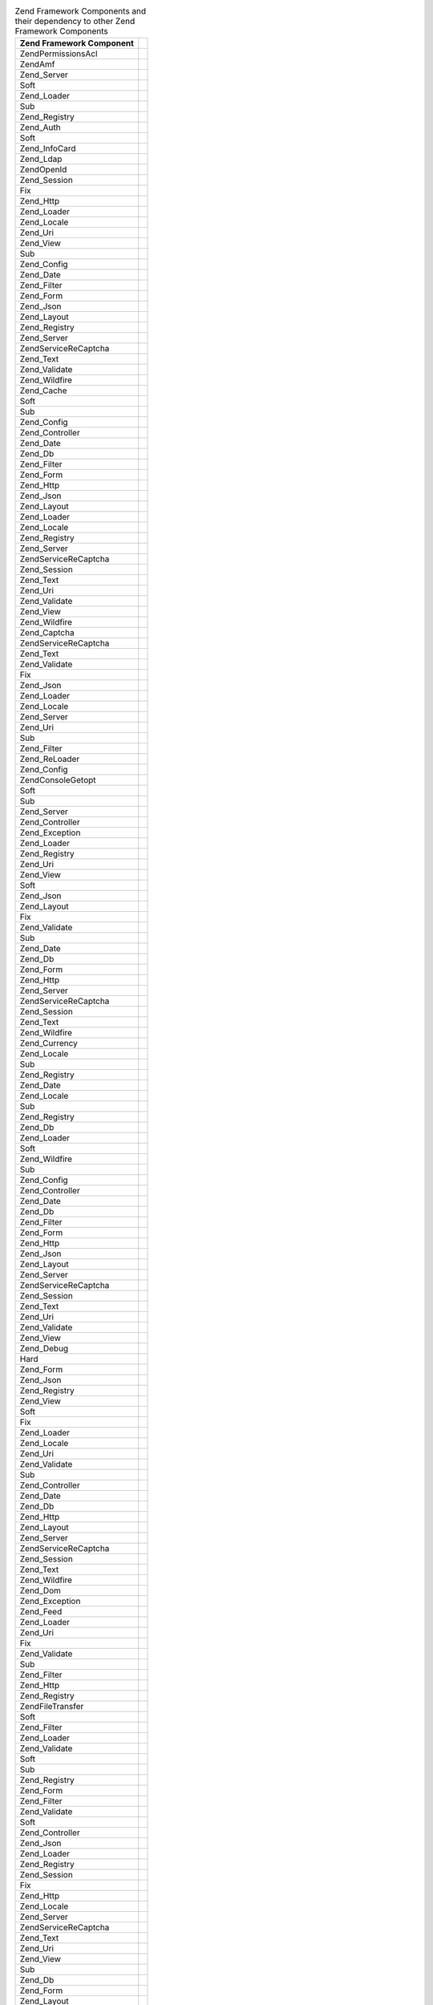 .. _requirements.dependencies.table-1:

.. table:: Zend Framework Components and their dependency to other Zend Framework Components

   +---------------------------+--------------------------------------------------+
   |Zend Framework Component   |                                                  |
   +===========================+==================================================+
   |Zend\Permissions\Acl       |                                                  |
   +---------------------------+--------------------------------------------------+
   |ZendAmf                    |                                                  |
   +---------------------------+--------------------------------------------------+
   |Zend_Server                |                                                  |
   +---------------------------+--------------------------------------------------+
   |Soft                       |                                                  |
   +---------------------------+--------------------------------------------------+
   |Zend_Loader                |                                                  |
   +---------------------------+--------------------------------------------------+
   |Sub                        |                                                  |
   +---------------------------+--------------------------------------------------+
   |Zend_Registry              |                                                  |
   +---------------------------+--------------------------------------------------+
   |Zend_Auth                  |                                                  |
   +---------------------------+--------------------------------------------------+
   |Soft                       |                                                  |
   +---------------------------+--------------------------------------------------+
   |Zend_InfoCard              |                                                  |
   +---------------------------+--------------------------------------------------+
   |Zend_Ldap                  |                                                  |
   +---------------------------+--------------------------------------------------+
   |ZendOpenId                 |                                                  |
   +---------------------------+--------------------------------------------------+
   |Zend_Session               |                                                  |
   +---------------------------+--------------------------------------------------+
   |Fix                        |                                                  |
   +---------------------------+--------------------------------------------------+
   |Zend_Http                  |                                                  |
   +---------------------------+--------------------------------------------------+
   |Zend_Loader                |                                                  |
   +---------------------------+--------------------------------------------------+
   |Zend_Locale                |                                                  |
   +---------------------------+--------------------------------------------------+
   |Zend_Uri                   |                                                  |
   +---------------------------+--------------------------------------------------+
   |Zend_View                  |                                                  |
   +---------------------------+--------------------------------------------------+
   |Sub                        |                                                  |
   +---------------------------+--------------------------------------------------+
   |Zend_Config                |                                                  |
   +---------------------------+--------------------------------------------------+
   |Zend_Date                  |                                                  |
   +---------------------------+--------------------------------------------------+
   |Zend_Filter                |                                                  |
   +---------------------------+--------------------------------------------------+
   |Zend_Form                  |                                                  |
   +---------------------------+--------------------------------------------------+
   |Zend_Json                  |                                                  |
   +---------------------------+--------------------------------------------------+
   |Zend_Layout                |                                                  |
   +---------------------------+--------------------------------------------------+
   |Zend_Registry              |                                                  |
   +---------------------------+--------------------------------------------------+
   |Zend_Server                |                                                  |
   +---------------------------+--------------------------------------------------+
   |ZendService\ReCaptcha      |                                                  |
   +---------------------------+--------------------------------------------------+
   |Zend_Text                  |                                                  |
   +---------------------------+--------------------------------------------------+
   |Zend_Validate              |                                                  |
   +---------------------------+--------------------------------------------------+
   |Zend_Wildfire              |                                                  |
   +---------------------------+--------------------------------------------------+
   |Zend_Cache                 |                                                  |
   +---------------------------+--------------------------------------------------+
   |Soft                       |                                                  |
   +---------------------------+--------------------------------------------------+
   |Sub                        |                                                  |
   +---------------------------+--------------------------------------------------+
   |Zend_Config                |                                                  |
   +---------------------------+--------------------------------------------------+
   |Zend_Controller            |                                                  |
   +---------------------------+--------------------------------------------------+
   |Zend_Date                  |                                                  |
   +---------------------------+--------------------------------------------------+
   |Zend_Db                    |                                                  |
   +---------------------------+--------------------------------------------------+
   |Zend_Filter                |                                                  |
   +---------------------------+--------------------------------------------------+
   |Zend_Form                  |                                                  |
   +---------------------------+--------------------------------------------------+
   |Zend_Http                  |                                                  |
   +---------------------------+--------------------------------------------------+
   |Zend_Json                  |                                                  |
   +---------------------------+--------------------------------------------------+
   |Zend_Layout                |                                                  |
   +---------------------------+--------------------------------------------------+
   |Zend_Loader                |                                                  |
   +---------------------------+--------------------------------------------------+
   |Zend_Locale                |                                                  |
   +---------------------------+--------------------------------------------------+
   |Zend_Registry              |                                                  |
   +---------------------------+--------------------------------------------------+
   |Zend_Server                |                                                  |
   +---------------------------+--------------------------------------------------+
   |ZendService\ReCaptcha      |                                                  |
   +---------------------------+--------------------------------------------------+
   |Zend_Session               |                                                  |
   +---------------------------+--------------------------------------------------+
   |Zend_Text                  |                                                  |
   +---------------------------+--------------------------------------------------+
   |Zend_Uri                   |                                                  |
   +---------------------------+--------------------------------------------------+
   |Zend_Validate              |                                                  |
   +---------------------------+--------------------------------------------------+
   |Zend_View                  |                                                  |
   +---------------------------+--------------------------------------------------+
   |Zend_Wildfire              |                                                  |
   +---------------------------+--------------------------------------------------+
   |Zend_Captcha               |                                                  |
   +---------------------------+--------------------------------------------------+
   |ZendService\ReCaptcha      |                                                  |
   +---------------------------+--------------------------------------------------+
   |Zend_Text                  |                                                  |
   +---------------------------+--------------------------------------------------+
   |Zend_Validate              |                                                  |
   +---------------------------+--------------------------------------------------+
   |Fix                        |                                                  |
   +---------------------------+--------------------------------------------------+
   |Zend_Json                  |                                                  |
   +---------------------------+--------------------------------------------------+
   |Zend_Loader                |                                                  |
   +---------------------------+--------------------------------------------------+
   |Zend_Locale                |                                                  |
   +---------------------------+--------------------------------------------------+
   |Zend_Server                |                                                  |
   +---------------------------+--------------------------------------------------+
   |Zend_Uri                   |                                                  |
   +---------------------------+--------------------------------------------------+
   |Sub                        |                                                  |
   +---------------------------+--------------------------------------------------+
   |Zend_Filter                |                                                  |
   +---------------------------+--------------------------------------------------+
   |Zend_ReLoader              |                                                  |
   +---------------------------+--------------------------------------------------+
   |Zend_Config                |                                                  |
   +---------------------------+--------------------------------------------------+
   |Zend\Console\Getopt        |                                                  |
   +---------------------------+--------------------------------------------------+
   |Soft                       |                                                  |
   +---------------------------+--------------------------------------------------+
   |Sub                        |                                                  |
   +---------------------------+--------------------------------------------------+
   |Zend_Server                |                                                  |
   +---------------------------+--------------------------------------------------+
   |Zend_Controller            |                                                  |
   +---------------------------+--------------------------------------------------+
   |Zend_Exception             |                                                  |
   +---------------------------+--------------------------------------------------+
   |Zend_Loader                |                                                  |
   +---------------------------+--------------------------------------------------+
   |Zend_Registry              |                                                  |
   +---------------------------+--------------------------------------------------+
   |Zend_Uri                   |                                                  |
   +---------------------------+--------------------------------------------------+
   |Zend_View                  |                                                  |
   +---------------------------+--------------------------------------------------+
   |Soft                       |                                                  |
   +---------------------------+--------------------------------------------------+
   |Zend_Json                  |                                                  |
   +---------------------------+--------------------------------------------------+
   |Zend_Layout                |                                                  |
   +---------------------------+--------------------------------------------------+
   |Fix                        |                                                  |
   +---------------------------+--------------------------------------------------+
   |Zend_Validate              |                                                  |
   +---------------------------+--------------------------------------------------+
   |Sub                        |                                                  |
   +---------------------------+--------------------------------------------------+
   |Zend_Date                  |                                                  |
   +---------------------------+--------------------------------------------------+
   |Zend_Db                    |                                                  |
   +---------------------------+--------------------------------------------------+
   |Zend_Form                  |                                                  |
   +---------------------------+--------------------------------------------------+
   |Zend_Http                  |                                                  |
   +---------------------------+--------------------------------------------------+
   |Zend_Server                |                                                  |
   +---------------------------+--------------------------------------------------+
   |ZendService\ReCaptcha      |                                                  |
   +---------------------------+--------------------------------------------------+
   |Zend_Session               |                                                  |
   +---------------------------+--------------------------------------------------+
   |Zend_Text                  |                                                  |
   +---------------------------+--------------------------------------------------+
   |Zend_Wildfire              |                                                  |
   +---------------------------+--------------------------------------------------+
   |Zend_Currency              |                                                  |
   +---------------------------+--------------------------------------------------+
   |Zend_Locale                |                                                  |
   +---------------------------+--------------------------------------------------+
   |Sub                        |                                                  |
   +---------------------------+--------------------------------------------------+
   |Zend_Registry              |                                                  |
   +---------------------------+--------------------------------------------------+
   |Zend_Date                  |                                                  |
   +---------------------------+--------------------------------------------------+
   |Zend_Locale                |                                                  |
   +---------------------------+--------------------------------------------------+
   |Sub                        |                                                  |
   +---------------------------+--------------------------------------------------+
   |Zend_Registry              |                                                  |
   +---------------------------+--------------------------------------------------+
   |Zend_Db                    |                                                  |
   +---------------------------+--------------------------------------------------+
   |Zend_Loader                |                                                  |
   +---------------------------+--------------------------------------------------+
   |Soft                       |                                                  |
   +---------------------------+--------------------------------------------------+
   |Zend_Wildfire              |                                                  |
   +---------------------------+--------------------------------------------------+
   |Sub                        |                                                  |
   +---------------------------+--------------------------------------------------+
   |Zend_Config                |                                                  |
   +---------------------------+--------------------------------------------------+
   |Zend_Controller            |                                                  |
   +---------------------------+--------------------------------------------------+
   |Zend_Date                  |                                                  |
   +---------------------------+--------------------------------------------------+
   |Zend_Db                    |                                                  |
   +---------------------------+--------------------------------------------------+
   |Zend_Filter                |                                                  |
   +---------------------------+--------------------------------------------------+
   |Zend_Form                  |                                                  |
   +---------------------------+--------------------------------------------------+
   |Zend_Http                  |                                                  |
   +---------------------------+--------------------------------------------------+
   |Zend_Json                  |                                                  |
   +---------------------------+--------------------------------------------------+
   |Zend_Layout                |                                                  |
   +---------------------------+--------------------------------------------------+
   |Zend_Server                |                                                  |
   +---------------------------+--------------------------------------------------+
   |ZendService\ReCaptcha      |                                                  |
   +---------------------------+--------------------------------------------------+
   |Zend_Session               |                                                  |
   +---------------------------+--------------------------------------------------+
   |Zend_Text                  |                                                  |
   +---------------------------+--------------------------------------------------+
   |Zend_Uri                   |                                                  |
   +---------------------------+--------------------------------------------------+
   |Zend_Validate              |                                                  |
   +---------------------------+--------------------------------------------------+
   |Zend_View                  |                                                  |
   +---------------------------+--------------------------------------------------+
   |Zend_Debug                 |                                                  |
   +---------------------------+--------------------------------------------------+
   |Hard                       |                                                  |
   +---------------------------+--------------------------------------------------+
   |Zend_Form                  |                                                  |
   +---------------------------+--------------------------------------------------+
   |Zend_Json                  |                                                  |
   +---------------------------+--------------------------------------------------+
   |Zend_Registry              |                                                  |
   +---------------------------+--------------------------------------------------+
   |Zend_View                  |                                                  |
   +---------------------------+--------------------------------------------------+
   |Soft                       |                                                  |
   +---------------------------+--------------------------------------------------+
   |Fix                        |                                                  |
   +---------------------------+--------------------------------------------------+
   |Zend_Loader                |                                                  |
   +---------------------------+--------------------------------------------------+
   |Zend_Locale                |                                                  |
   +---------------------------+--------------------------------------------------+
   |Zend_Uri                   |                                                  |
   +---------------------------+--------------------------------------------------+
   |Zend_Validate              |                                                  |
   +---------------------------+--------------------------------------------------+
   |Sub                        |                                                  |
   +---------------------------+--------------------------------------------------+
   |Zend_Controller            |                                                  |
   +---------------------------+--------------------------------------------------+
   |Zend_Date                  |                                                  |
   +---------------------------+--------------------------------------------------+
   |Zend_Db                    |                                                  |
   +---------------------------+--------------------------------------------------+
   |Zend_Http                  |                                                  |
   +---------------------------+--------------------------------------------------+
   |Zend_Layout                |                                                  |
   +---------------------------+--------------------------------------------------+
   |Zend_Server                |                                                  |
   +---------------------------+--------------------------------------------------+
   |ZendService\ReCaptcha      |                                                  |
   +---------------------------+--------------------------------------------------+
   |Zend_Session               |                                                  |
   +---------------------------+--------------------------------------------------+
   |Zend_Text                  |                                                  |
   +---------------------------+--------------------------------------------------+
   |Zend_Wildfire              |                                                  |
   +---------------------------+--------------------------------------------------+
   |Zend_Dom                   |                                                  |
   +---------------------------+--------------------------------------------------+
   |Zend_Exception             |                                                  |
   +---------------------------+--------------------------------------------------+
   |Zend_Feed                  |                                                  |
   +---------------------------+--------------------------------------------------+
   |Zend_Loader                |                                                  |
   +---------------------------+--------------------------------------------------+
   |Zend_Uri                   |                                                  |
   +---------------------------+--------------------------------------------------+
   |Fix                        |                                                  |
   +---------------------------+--------------------------------------------------+
   |Zend_Validate              |                                                  |
   +---------------------------+--------------------------------------------------+
   |Sub                        |                                                  |
   +---------------------------+--------------------------------------------------+
   |Zend_Filter                |                                                  |
   +---------------------------+--------------------------------------------------+
   |Zend_Http                  |                                                  |
   +---------------------------+--------------------------------------------------+
   |Zend_Registry              |                                                  |
   +---------------------------+--------------------------------------------------+
   |Zend\File\Transfer         |                                                  |
   +---------------------------+--------------------------------------------------+
   |Soft                       |                                                  |
   +---------------------------+--------------------------------------------------+
   |Zend_Filter                |                                                  |
   +---------------------------+--------------------------------------------------+
   |Zend_Loader                |                                                  |
   +---------------------------+--------------------------------------------------+
   |Zend_Validate              |                                                  |
   +---------------------------+--------------------------------------------------+
   |Soft                       |                                                  |
   +---------------------------+--------------------------------------------------+
   |Sub                        |                                                  |
   +---------------------------+--------------------------------------------------+
   |Zend_Registry              |                                                  |
   +---------------------------+--------------------------------------------------+
   |Zend_Form                  |                                                  |
   +---------------------------+--------------------------------------------------+
   |Zend_Filter                |                                                  |
   +---------------------------+--------------------------------------------------+
   |Zend_Validate              |                                                  |
   +---------------------------+--------------------------------------------------+
   |Soft                       |                                                  |
   +---------------------------+--------------------------------------------------+
   |Zend_Controller            |                                                  |
   +---------------------------+--------------------------------------------------+
   |Zend_Json                  |                                                  |
   +---------------------------+--------------------------------------------------+
   |Zend_Loader                |                                                  |
   +---------------------------+--------------------------------------------------+
   |Zend_Registry              |                                                  |
   +---------------------------+--------------------------------------------------+
   |Zend_Session               |                                                  |
   +---------------------------+--------------------------------------------------+
   |Fix                        |                                                  |
   +---------------------------+--------------------------------------------------+
   |Zend_Http                  |                                                  |
   +---------------------------+--------------------------------------------------+
   |Zend_Locale                |                                                  |
   +---------------------------+--------------------------------------------------+
   |Zend_Server                |                                                  |
   +---------------------------+--------------------------------------------------+
   |ZendService\ReCaptcha      |                                                  |
   +---------------------------+--------------------------------------------------+
   |Zend_Text                  |                                                  |
   +---------------------------+--------------------------------------------------+
   |Zend_Uri                   |                                                  |
   +---------------------------+--------------------------------------------------+
   |Zend_View                  |                                                  |
   +---------------------------+--------------------------------------------------+
   |Sub                        |                                                  |
   +---------------------------+--------------------------------------------------+
   |Zend_Db                    |                                                  |
   +---------------------------+--------------------------------------------------+
   |Zend_Form                  |                                                  |
   +---------------------------+--------------------------------------------------+
   |Zend_Layout                |                                                  |
   +---------------------------+--------------------------------------------------+
   |Zend_Wildfire              |                                                  |
   +---------------------------+--------------------------------------------------+
   |ZendGData                  |                                                  |
   +---------------------------+--------------------------------------------------+
   |Zend_Http                  |                                                  |
   +---------------------------+--------------------------------------------------+
   |Zend_Mime                  |                                                  |
   +---------------------------+--------------------------------------------------+
   |Zend_Version               |                                                  |
   +---------------------------+--------------------------------------------------+
   |Soft                       |                                                  |
   +---------------------------+--------------------------------------------------+
   |Fix                        |                                                  |
   +---------------------------+--------------------------------------------------+
   |Zend_Uri                   |                                                  |
   +---------------------------+--------------------------------------------------+
   |Zend_Validate              |                                                  |
   +---------------------------+--------------------------------------------------+
   |Sub                        |                                                  |
   +---------------------------+--------------------------------------------------+
   |Zend_Filter                |                                                  |
   +---------------------------+--------------------------------------------------+
   |Zend_Registry              |                                                  |
   +---------------------------+--------------------------------------------------+
   |Zend_Http                  |                                                  |
   +---------------------------+--------------------------------------------------+
   |Zend_Loader                |                                                  |
   +---------------------------+--------------------------------------------------+
   |Zend_Uri                   |                                                  |
   +---------------------------+--------------------------------------------------+
   |Fix                        |                                                  |
   +---------------------------+--------------------------------------------------+
   |Zend_Validate              |                                                  |
   +---------------------------+--------------------------------------------------+
   |Sub                        |                                                  |
   +---------------------------+--------------------------------------------------+
   |Zend_Filter                |                                                  |
   +---------------------------+--------------------------------------------------+
   |Zend_Registry              |                                                  |
   +---------------------------+--------------------------------------------------+
   |Zend_InfoCard              |                                                  |
   +---------------------------+--------------------------------------------------+
   |Zend_Loader                |                                                  |
   +---------------------------+--------------------------------------------------+
   |Zend_Json                  |                                                  |
   +---------------------------+--------------------------------------------------+
   |Zend_Loader                |                                                  |
   +---------------------------+--------------------------------------------------+
   |Zend_Server                |                                                  |
   +---------------------------+--------------------------------------------------+
   |Zend_Layout                |                                                  |
   +---------------------------+--------------------------------------------------+
   |Soft                       |                                                  |
   +---------------------------+--------------------------------------------------+
   |Zend_Filter                |                                                  |
   +---------------------------+--------------------------------------------------+
   |Zend_Loader                |                                                  |
   +---------------------------+--------------------------------------------------+
   |Zend_View                  |                                                  |
   +---------------------------+--------------------------------------------------+
   |Fix                        |                                                  |
   +---------------------------+--------------------------------------------------+
   |Zend_Layout                |                                                  |
   +---------------------------+--------------------------------------------------+
   |Zend_Registry              |                                                  |
   +---------------------------+--------------------------------------------------+
   |Zend_Uri                   |                                                  |
   +---------------------------+--------------------------------------------------+
   |Zend_Validate              |                                                  |
   +---------------------------+--------------------------------------------------+
   |Sub                        |                                                  |
   +---------------------------+--------------------------------------------------+
   |Zend_Date                  |                                                  |
   +---------------------------+--------------------------------------------------+
   |Zend_Db                    |                                                  |
   +---------------------------+--------------------------------------------------+
   |Zend_Form                  |                                                  |
   +---------------------------+--------------------------------------------------+
   |Zend_Http                  |                                                  |
   +---------------------------+--------------------------------------------------+
   |Zend_Json                  |                                                  |
   +---------------------------+--------------------------------------------------+
   |Zend_Locale                |                                                  |
   +---------------------------+--------------------------------------------------+
   |Zend_Server                |                                                  |
   +---------------------------+--------------------------------------------------+
   |ZendService\ReCaptcha      |                                                  |
   +---------------------------+--------------------------------------------------+
   |Zend_Session               |                                                  |
   +---------------------------+--------------------------------------------------+
   |Zend_Text                  |                                                  |
   +---------------------------+--------------------------------------------------+
   |Zend_Wildfire              |                                                  |
   +---------------------------+--------------------------------------------------+
   |Zend_Ldap                  |                                                  |
   +---------------------------+--------------------------------------------------+
   |Zend_Loader                |                                                  |
   +---------------------------+--------------------------------------------------+
   |Zend_Locale                |                                                  |
   +---------------------------+--------------------------------------------------+
   |Soft                       |                                                  |
   +---------------------------+--------------------------------------------------+
   |Sub                        |                                                  |
   +---------------------------+--------------------------------------------------+
   |Zend_Log                   |                                                  |
   +---------------------------+--------------------------------------------------+
   |Soft                       |                                                  |
   +---------------------------+--------------------------------------------------+
   |Sub                        |                                                  |
   +---------------------------+--------------------------------------------------+
   |Zend_Config                |                                                  |
   +---------------------------+--------------------------------------------------+
   |Zend_Controller            |                                                  |
   +---------------------------+--------------------------------------------------+
   |Zend_Date                  |                                                  |
   +---------------------------+--------------------------------------------------+
   |Zend_Db                    |                                                  |
   +---------------------------+--------------------------------------------------+
   |Zend_Filter                |                                                  |
   +---------------------------+--------------------------------------------------+
   |Zend_Form                  |                                                  |
   +---------------------------+--------------------------------------------------+
   |Zend_Http                  |                                                  |
   +---------------------------+--------------------------------------------------+
   |Zend_Json                  |                                                  |
   +---------------------------+--------------------------------------------------+
   |Zend_Layout                |                                                  |
   +---------------------------+--------------------------------------------------+
   |Zend_Loader                |                                                  |
   +---------------------------+--------------------------------------------------+
   |Zend_Registry              |                                                  |
   +---------------------------+--------------------------------------------------+
   |Zend_Server                |                                                  |
   +---------------------------+--------------------------------------------------+
   |ZendService\ReCaptcha      |                                                  |
   +---------------------------+--------------------------------------------------+
   |Zend_Session               |                                                  |
   +---------------------------+--------------------------------------------------+
   |Zend_Text                  |                                                  |
   +---------------------------+--------------------------------------------------+
   |Zend_Uri                   |                                                  |
   +---------------------------+--------------------------------------------------+
   |Zend_Validate              |                                                  |
   +---------------------------+--------------------------------------------------+
   |Zend_View                  |                                                  |
   +---------------------------+--------------------------------------------------+
   |Zend_Mail                  |                                                  |
   +---------------------------+--------------------------------------------------+
   |Zend_Loader                |                                                  |
   +---------------------------+--------------------------------------------------+
   |Zend_Mime                  |                                                  |
   +---------------------------+--------------------------------------------------+
   |Zend_Validate              |                                                  |
   +---------------------------+--------------------------------------------------+
   |Fix                        |                                                  |
   +---------------------------+--------------------------------------------------+
   |Sub                        |                                                  |
   +---------------------------+--------------------------------------------------+
   |Zend_Filter                |                                                  |
   +---------------------------+--------------------------------------------------+
   |Zend_Registry              |                                                  |
   +---------------------------+--------------------------------------------------+
   |Zend_Measure               |                                                  |
   +---------------------------+--------------------------------------------------+
   |Zend_Locale                |                                                  |
   +---------------------------+--------------------------------------------------+
   |Zend_Registry              |                                                  |
   +---------------------------+--------------------------------------------------+
   |Sub                        |                                                  |
   +---------------------------+--------------------------------------------------+
   |Zend_Memory                |                                                  |
   +---------------------------+--------------------------------------------------+
   |Zend_Exception             |                                                  |
   +---------------------------+--------------------------------------------------+
   |Sub                        |                                                  |
   +---------------------------+--------------------------------------------------+
   |Zend_Config                |                                                  |
   +---------------------------+--------------------------------------------------+
   |Zend_Controller            |                                                  |
   +---------------------------+--------------------------------------------------+
   |Zend_Date                  |                                                  |
   +---------------------------+--------------------------------------------------+
   |Zend_Db                    |                                                  |
   +---------------------------+--------------------------------------------------+
   |Zend_Filter                |                                                  |
   +---------------------------+--------------------------------------------------+
   |Zend_Form                  |                                                  |
   +---------------------------+--------------------------------------------------+
   |Zend_Http                  |                                                  |
   +---------------------------+--------------------------------------------------+
   |Zend_Json                  |                                                  |
   +---------------------------+--------------------------------------------------+
   |Zend_Layout                |                                                  |
   +---------------------------+--------------------------------------------------+
   |Zend_Loader                |                                                  |
   +---------------------------+--------------------------------------------------+
   |Zend_Locale                |                                                  |
   +---------------------------+--------------------------------------------------+
   |Zend_Log                   |                                                  |
   +---------------------------+--------------------------------------------------+
   |Zend_Registry              |                                                  |
   +---------------------------+--------------------------------------------------+
   |Zend_Server                |                                                  |
   +---------------------------+--------------------------------------------------+
   |ZendService\ReCaptcha      |                                                  |
   +---------------------------+--------------------------------------------------+
   |Zend_Session               |                                                  |
   +---------------------------+--------------------------------------------------+
   |Zend_Text                  |                                                  |
   +---------------------------+--------------------------------------------------+
   |Zend_Uri                   |                                                  |
   +---------------------------+--------------------------------------------------+
   |Zend_Validate              |                                                  |
   +---------------------------+--------------------------------------------------+
   |Zend_View                  |                                                  |
   +---------------------------+--------------------------------------------------+
   |Zend_Wildfire              |                                                  |
   +---------------------------+--------------------------------------------------+
   |Zend_Mime                  |                                                  |
   +---------------------------+--------------------------------------------------+
   |ZendOpenId                 |                                                  |
   +---------------------------+--------------------------------------------------+
   |Zend_Exception             |                                                  |
   +---------------------------+--------------------------------------------------+
   |Zend_Http                  |                                                  |
   +---------------------------+--------------------------------------------------+
   |Zend_Session               |                                                  |
   +---------------------------+--------------------------------------------------+
   |Fix                        |                                                  |
   +---------------------------+--------------------------------------------------+
   |Zend_Loader                |                                                  |
   +---------------------------+--------------------------------------------------+
   |Zend_Locale                |                                                  |
   +---------------------------+--------------------------------------------------+
   |Zend_Registry              |                                                  |
   +---------------------------+--------------------------------------------------+
   |Zend_Uri                   |                                                  |
   +---------------------------+--------------------------------------------------+
   |Zend_Validate              |                                                  |
   +---------------------------+--------------------------------------------------+
   |Zend_View                  |                                                  |
   +---------------------------+--------------------------------------------------+
   |Sub                        |                                                  |
   +---------------------------+--------------------------------------------------+
   |Zend_Date                  |                                                  |
   +---------------------------+--------------------------------------------------+
   |Zend_Db                    |                                                  |
   +---------------------------+--------------------------------------------------+
   |Zend_Filter                |                                                  |
   +---------------------------+--------------------------------------------------+
   |Zend_Form                  |                                                  |
   +---------------------------+--------------------------------------------------+
   |Zend_Json                  |                                                  |
   +---------------------------+--------------------------------------------------+
   |Zend_Layout                |                                                  |
   +---------------------------+--------------------------------------------------+
   |Zend_Server                |                                                  |
   +---------------------------+--------------------------------------------------+
   |ZendService\ReCaptcha      |                                                  |
   +---------------------------+--------------------------------------------------+
   |Zend_Text                  |                                                  |
   +---------------------------+--------------------------------------------------+
   |Zend_Wildfire              |                                                  |
   +---------------------------+--------------------------------------------------+
   |Zend_Paginator             |                                                  |
   +---------------------------+--------------------------------------------------+
   |Zend_Json                  |                                                  |
   +---------------------------+--------------------------------------------------+
   |Zend_Loader                |                                                  |
   +---------------------------+--------------------------------------------------+
   |Soft                       |                                                  |
   +---------------------------+--------------------------------------------------+
   |Zend_Db                    |                                                  |
   +---------------------------+--------------------------------------------------+
   |Zend_View                  |                                                  |
   +---------------------------+--------------------------------------------------+
   |Fix                        |                                                  |
   +---------------------------+--------------------------------------------------+
   |Sub                        |                                                  |
   +---------------------------+--------------------------------------------------+
   |Zend_Config                |                                                  |
   +---------------------------+--------------------------------------------------+
   |Zend_Date                  |                                                  |
   +---------------------------+--------------------------------------------------+
   |Zend_Filter                |                                                  |
   +---------------------------+--------------------------------------------------+
   |Zend_Form                  |                                                  |
   +---------------------------+--------------------------------------------------+
   |Zend_Http                  |                                                  |
   +---------------------------+--------------------------------------------------+
   |Zend_Layout                |                                                  |
   +---------------------------+--------------------------------------------------+
   |Zend_Locale                |                                                  |
   +---------------------------+--------------------------------------------------+
   |Zend_Registry              |                                                  |
   +---------------------------+--------------------------------------------------+
   |ZendService\ReCaptcha      |                                                  |
   +---------------------------+--------------------------------------------------+
   |Zend_Session               |                                                  |
   +---------------------------+--------------------------------------------------+
   |Zend_Text                  |                                                  |
   +---------------------------+--------------------------------------------------+
   |Zend_Uri                   |                                                  |
   +---------------------------+--------------------------------------------------+
   |Zend_Validate              |                                                  |
   +---------------------------+--------------------------------------------------+
   |Zend_Wildfire              |                                                  |
   +---------------------------+--------------------------------------------------+
   |ZendPdf                    |                                                  |
   +---------------------------+--------------------------------------------------+
   |Zend_Log                   |                                                  |
   +---------------------------+--------------------------------------------------+
   |Zend_Memory                |                                                  |
   +---------------------------+--------------------------------------------------+
   |Fix                        |                                                  |
   +---------------------------+--------------------------------------------------+
   |Sub                        |                                                  |
   +---------------------------+--------------------------------------------------+
   |Zend_Config                |                                                  |
   +---------------------------+--------------------------------------------------+
   |Zend_Controller            |                                                  |
   +---------------------------+--------------------------------------------------+
   |Zend_Date                  |                                                  |
   +---------------------------+--------------------------------------------------+
   |Zend_Db                    |                                                  |
   +---------------------------+--------------------------------------------------+
   |Zend_Filter                |                                                  |
   +---------------------------+--------------------------------------------------+
   |Zend_Form                  |                                                  |
   +---------------------------+--------------------------------------------------+
   |Zend_Http                  |                                                  |
   +---------------------------+--------------------------------------------------+
   |Zend_Json                  |                                                  |
   +---------------------------+--------------------------------------------------+
   |Zend_Layout                |                                                  |
   +---------------------------+--------------------------------------------------+
   |Zend_Loader                |                                                  |
   +---------------------------+--------------------------------------------------+
   |Zend_Locale                |                                                  |
   +---------------------------+--------------------------------------------------+
   |Zend_Registry              |                                                  |
   +---------------------------+--------------------------------------------------+
   |Zend_Server                |                                                  |
   +---------------------------+--------------------------------------------------+
   |ZendService\ReCaptcha      |                                                  |
   +---------------------------+--------------------------------------------------+
   |Zend_Session               |                                                  |
   +---------------------------+--------------------------------------------------+
   |Zend_Text                  |                                                  |
   +---------------------------+--------------------------------------------------+
   |Zend_Uri                   |                                                  |
   +---------------------------+--------------------------------------------------+
   |Zend_Validate              |                                                  |
   +---------------------------+--------------------------------------------------+
   |Zend_View                  |                                                  |
   +---------------------------+--------------------------------------------------+
   |Zend_Wildfire              |                                                  |
   +---------------------------+--------------------------------------------------+
   |Zend_Progressbar           |                                                  |
   +---------------------------+--------------------------------------------------+
   |Zend_Exception             |                                                  |
   +---------------------------+--------------------------------------------------+
   |Zend_Json                  |                                                  |
   +---------------------------+--------------------------------------------------+
   |Soft                       |                                                  |
   +---------------------------+--------------------------------------------------+
   |Fix                        |                                                  |
   +---------------------------+--------------------------------------------------+
   |Zend_Loader                |                                                  |
   +---------------------------+--------------------------------------------------+
   |Zend_Server                |                                                  |
   +---------------------------+--------------------------------------------------+
   |Sub                        |                                                  |
   +---------------------------+--------------------------------------------------+
   |Zend_Date                  |                                                  |
   +---------------------------+--------------------------------------------------+
   |Zend_Filter                |                                                  |
   +---------------------------+--------------------------------------------------+
   |Zend_Form                  |                                                  |
   +---------------------------+--------------------------------------------------+
   |Zend_Http                  |                                                  |
   +---------------------------+--------------------------------------------------+
   |Zend_Layout                |                                                  |
   +---------------------------+--------------------------------------------------+
   |Zend_Registry              |                                                  |
   +---------------------------+--------------------------------------------------+
   |ZendService\ReCaptcha      |                                                  |
   +---------------------------+--------------------------------------------------+
   |Zend_Text                  |                                                  |
   +---------------------------+--------------------------------------------------+
   |Zend_Uri                   |                                                  |
   +---------------------------+--------------------------------------------------+
   |Zend_Validate              |                                                  |
   +---------------------------+--------------------------------------------------+
   |Zend_View                  |                                                  |
   +---------------------------+--------------------------------------------------+
   |Zend_Wildfire              |                                                  |
   +---------------------------+--------------------------------------------------+
   |Zend_Registry              |                                                  |
   +---------------------------+--------------------------------------------------+
   |Soft                       |                                                  |
   +---------------------------+--------------------------------------------------+
   |Zend_Request               |                                                  |
   +---------------------------+--------------------------------------------------+
   |Zend_Rest                  |                                                  |
   +---------------------------+--------------------------------------------------+
   |Zend_Server                |                                                  |
   +---------------------------+--------------------------------------------------+
   |ZendService                |                                                  |
   +---------------------------+--------------------------------------------------+
   |Zend_Uri                   |                                                  |
   +---------------------------+--------------------------------------------------+
   |Fix                        |                                                  |
   +---------------------------+--------------------------------------------------+
   |Zend_Loader                |                                                  |
   +---------------------------+--------------------------------------------------+
   |Zend_Locale                |                                                  |
   +---------------------------+--------------------------------------------------+
   |Zend_Validate              |                                                  |
   +---------------------------+--------------------------------------------------+
   |Sub                        |                                                  |
   +---------------------------+--------------------------------------------------+
   |Zend_Filter                |                                                  |
   +---------------------------+--------------------------------------------------+
   |Zend_Registry              |                                                  |
   +---------------------------+--------------------------------------------------+
   |Zend\Search\Lucene         |                                                  |
   +---------------------------+--------------------------------------------------+
   |Zend_Serializer            |                                                  |
   +---------------------------+--------------------------------------------------+
   |Zend_Loader                |                                                  |
   +---------------------------+--------------------------------------------------+
   |Soft                       |                                                  |
   +---------------------------+--------------------------------------------------+
   |ZendAmf                    |                                                  |
   +---------------------------+--------------------------------------------------+
   |Zend_Server                |                                                  |
   +---------------------------+--------------------------------------------------+
   |ZendService\Akismet        |                                                  |
   +---------------------------+--------------------------------------------------+
   |Zend_Http                  |                                                  |
   +---------------------------+--------------------------------------------------+
   |Zend_Uri                   |                                                  |
   +---------------------------+--------------------------------------------------+
   |Zend_Version               |                                                  |
   +---------------------------+--------------------------------------------------+
   |Fix                        |                                                  |
   +---------------------------+--------------------------------------------------+
   |Zend_Locale                |                                                  |
   +---------------------------+--------------------------------------------------+
   |Zend_Validate              |                                                  |
   +---------------------------+--------------------------------------------------+
   |Sub                        |                                                  |
   +---------------------------+--------------------------------------------------+
   |Zend_Filter                |                                                  |
   +---------------------------+--------------------------------------------------+
   |Zend_Registry              |                                                  |
   +---------------------------+--------------------------------------------------+
   |ZendService\Amazon         |                                                  |
   +---------------------------+--------------------------------------------------+
   |Zend_Http                  |                                                  |
   +---------------------------+--------------------------------------------------+
   |Zend_Rest                  |                                                  |
   +---------------------------+--------------------------------------------------+
   |Fix                        |                                                  |
   +---------------------------+--------------------------------------------------+
   |Zend_Locale                |                                                  |
   +---------------------------+--------------------------------------------------+
   |Zend_Server                |                                                  |
   +---------------------------+--------------------------------------------------+
   |ZendService                |                                                  |
   +---------------------------+--------------------------------------------------+
   |Zend_Uri                   |                                                  |
   +---------------------------+--------------------------------------------------+
   |Zend_Validate              |                                                  |
   +---------------------------+--------------------------------------------------+
   |Sub                        |                                                  |
   +---------------------------+--------------------------------------------------+
   |Zend_Filter                |                                                  |
   +---------------------------+--------------------------------------------------+
   |Zend_Registry              |                                                  |
   +---------------------------+--------------------------------------------------+
   |ZendService\Audioscrobbler |                                                  |
   +---------------------------+--------------------------------------------------+
   |Zend_Http                  |                                                  |
   +---------------------------+--------------------------------------------------+
   |Fix                        |                                                  |
   +---------------------------+--------------------------------------------------+
   |Zend_Locale                |                                                  |
   +---------------------------+--------------------------------------------------+
   |Zend_Uri                   |                                                  |
   +---------------------------+--------------------------------------------------+
   |Zend_Validate              |                                                  |
   +---------------------------+--------------------------------------------------+
   |Sub                        |                                                  |
   +---------------------------+--------------------------------------------------+
   |Zend_Filter                |                                                  |
   +---------------------------+--------------------------------------------------+
   |Zend_Registry              |                                                  |
   +---------------------------+--------------------------------------------------+
   |ZendService\Delicious      |                                                  |
   +---------------------------+--------------------------------------------------+
   |Zend_Exception             |                                                  |
   +---------------------------+--------------------------------------------------+
   |Zend_Http                  |                                                  |
   +---------------------------+--------------------------------------------------+
   |Zend_Json                  |                                                  |
   +---------------------------+--------------------------------------------------+
   |Zend_Rest                  |                                                  |
   +---------------------------+--------------------------------------------------+
   |Fix                        |                                                  |
   +---------------------------+--------------------------------------------------+
   |Zend_Locale                |                                                  |
   +---------------------------+--------------------------------------------------+
   |Zend_Server                |                                                  |
   +---------------------------+--------------------------------------------------+
   |ZendService                |                                                  |
   +---------------------------+--------------------------------------------------+
   |Zend_Uri                   |                                                  |
   +---------------------------+--------------------------------------------------+
   |Zend_Validate              |                                                  |
   +---------------------------+--------------------------------------------------+
   |Sub                        |                                                  |
   +---------------------------+--------------------------------------------------+
   |Zend_Registry              |                                                  |
   +---------------------------+--------------------------------------------------+
   |ZendService\Flickr         |                                                  |
   +---------------------------+--------------------------------------------------+
   |Zend_Http                  |                                                  |
   +---------------------------+--------------------------------------------------+
   |Soft                       |                                                  |
   +---------------------------+--------------------------------------------------+
   |Zend_Validate              |                                                  |
   +---------------------------+--------------------------------------------------+
   |Fix                        |                                                  |
   +---------------------------+--------------------------------------------------+
   |Zend_Locale                |                                                  |
   +---------------------------+--------------------------------------------------+
   |Zend_Server                |                                                  |
   +---------------------------+--------------------------------------------------+
   |ZendService                |                                                  |
   +---------------------------+--------------------------------------------------+
   |Zend_Uri                   |                                                  |
   +---------------------------+--------------------------------------------------+
   |Sub                        |                                                  |
   +---------------------------+--------------------------------------------------+
   |Zend_Filter                |                                                  |
   +---------------------------+--------------------------------------------------+
   |Zend_Registry              |                                                  |
   +---------------------------+--------------------------------------------------+
   |Zend_Http                  |                                                  |
   +---------------------------+--------------------------------------------------+
   |Zend_Loader                |                                                  |
   +---------------------------+--------------------------------------------------+
   |Fix                        |                                                  |
   +---------------------------+--------------------------------------------------+
   |Zend_Uri                   |                                                  |
   +---------------------------+--------------------------------------------------+
   |Zend_Validate              |                                                  |
   +---------------------------+--------------------------------------------------+
   |Sub                        |                                                  |
   +---------------------------+--------------------------------------------------+
   |Zend_Filter                |                                                  |
   +---------------------------+--------------------------------------------------+
   |Zend_Registry              |                                                  |
   +---------------------------+--------------------------------------------------+
   |ZendService\ReCaptcha      |                                                  |
   +---------------------------+--------------------------------------------------+
   |Zend_Http                  |                                                  |
   +---------------------------+--------------------------------------------------+
   |Zend_Json                  |                                                  |
   +---------------------------+--------------------------------------------------+
   |Fix                        |                                                  |
   +---------------------------+--------------------------------------------------+
   |Zend_Locale                |                                                  |
   +---------------------------+--------------------------------------------------+
   |Zend_Server                |                                                  |
   +---------------------------+--------------------------------------------------+
   |Zend_Uri                   |                                                  |
   +---------------------------+--------------------------------------------------+
   |Zend_Validate              |                                                  |
   +---------------------------+--------------------------------------------------+
   |Sub                        |                                                  |
   +---------------------------+--------------------------------------------------+
   |Zend_Filter                |                                                  |
   +---------------------------+--------------------------------------------------+
   |Zend_Registry              |                                                  |
   +---------------------------+--------------------------------------------------+
   |Zend_Http                  |                                                  |
   +---------------------------+--------------------------------------------------+
   |Zend_Rest                  |                                                  |
   +---------------------------+--------------------------------------------------+
   |Fix                        |                                                  |
   +---------------------------+--------------------------------------------------+
   |Zend_Locale                |                                                  |
   +---------------------------+--------------------------------------------------+
   |Zend_Server                |                                                  |
   +---------------------------+--------------------------------------------------+
   |ZendService                |                                                  |
   +---------------------------+--------------------------------------------------+
   |Zend_Uri                   |                                                  |
   +---------------------------+--------------------------------------------------+
   |Zend_Validate              |                                                  |
   +---------------------------+--------------------------------------------------+
   |Sub                        |                                                  |
   +---------------------------+--------------------------------------------------+
   |Zend_Filter                |                                                  |
   +---------------------------+--------------------------------------------------+
   |Zend_Registry              |                                                  |
   +---------------------------+--------------------------------------------------+
   |ZendService\SlideShare     |                                                  |
   +---------------------------+--------------------------------------------------+
   |Zend_Exception             |                                                  |
   +---------------------------+--------------------------------------------------+
   |Zend_Http                  |                                                  |
   +---------------------------+--------------------------------------------------+
   |Fix                        |                                                  |
   +---------------------------+--------------------------------------------------+
   |Zend_Locale                |                                                  |
   +---------------------------+--------------------------------------------------+
   |Zend_Uri                   |                                                  |
   +---------------------------+--------------------------------------------------+
   |Zend_Validate              |                                                  |
   +---------------------------+--------------------------------------------------+
   |Sub                        |                                                  |
   +---------------------------+--------------------------------------------------+
   |Zend_Config                |                                                  |
   +---------------------------+--------------------------------------------------+
   |Zend_Controller            |                                                  |
   +---------------------------+--------------------------------------------------+
   |Zend_Date                  |                                                  |
   +---------------------------+--------------------------------------------------+
   |Zend_Db                    |                                                  |
   +---------------------------+--------------------------------------------------+
   |Zend_Filter                |                                                  |
   +---------------------------+--------------------------------------------------+
   |Zend_Form                  |                                                  |
   +---------------------------+--------------------------------------------------+
   |Zend_Json                  |                                                  |
   +---------------------------+--------------------------------------------------+
   |Zend_Layout                |                                                  |
   +---------------------------+--------------------------------------------------+
   |Zend_Log                   |                                                  |
   +---------------------------+--------------------------------------------------+
   |Zend_Registry              |                                                  |
   +---------------------------+--------------------------------------------------+
   |Zend_Server                |                                                  |
   +---------------------------+--------------------------------------------------+
   |ZendService\ReCaptcha      |                                                  |
   +---------------------------+--------------------------------------------------+
   |Zend_Session               |                                                  |
   +---------------------------+--------------------------------------------------+
   |Zend_Text                  |                                                  |
   +---------------------------+--------------------------------------------------+
   |Zend_View                  |                                                  |
   +---------------------------+--------------------------------------------------+
   |Zend_Wildfire              |                                                  |
   +---------------------------+--------------------------------------------------+
   |ZendService\StrikeIron     |                                                  |
   +---------------------------+--------------------------------------------------+
   |Zend_Http                  |                                                  |
   +---------------------------+--------------------------------------------------+
   |Zend_Loader                |                                                  |
   +---------------------------+--------------------------------------------------+
   |Fix                        |                                                  |
   +---------------------------+--------------------------------------------------+
   |Zend_Uri                   |                                                  |
   +---------------------------+--------------------------------------------------+
   |Zend_Validate              |                                                  |
   +---------------------------+--------------------------------------------------+
   |Fix                        |                                                  |
   +---------------------------+--------------------------------------------------+
   |Zend_Filter                |                                                  |
   +---------------------------+--------------------------------------------------+
   |Zend_Registry              |                                                  |
   +---------------------------+--------------------------------------------------+
   |ZendService\Technorati     |                                                  |
   +---------------------------+--------------------------------------------------+
   |Zend_Exception             |                                                  |
   +---------------------------+--------------------------------------------------+
   |Zend_Http                  |                                                  |
   +---------------------------+--------------------------------------------------+
   |Zend_Uri                   |                                                  |
   +---------------------------+--------------------------------------------------+
   |Zend_Locale                |                                                  |
   +---------------------------+--------------------------------------------------+
   |Soft                       |                                                  |
   +---------------------------+--------------------------------------------------+
   |Fix                        |                                                  |
   +---------------------------+--------------------------------------------------+
   |Zend_Server                |                                                  |
   +---------------------------+--------------------------------------------------+
   |ZendService                |                                                  |
   +---------------------------+--------------------------------------------------+
   |Zend_Validate              |                                                  |
   +---------------------------+--------------------------------------------------+
   |Sub                        |                                                  |
   +---------------------------+--------------------------------------------------+
   |Zend_Registry              |                                                  |
   +---------------------------+--------------------------------------------------+
   |ZendService\Twitter        |                                                  |
   +---------------------------+--------------------------------------------------+
   |Zend_Feed                  |                                                  |
   +---------------------------+--------------------------------------------------+
   |Zend_Http                  |                                                  |
   +---------------------------+--------------------------------------------------+
   |Zend_Json                  |                                                  |
   +---------------------------+--------------------------------------------------+
   |Zend_Rest                  |                                                  |
   +---------------------------+--------------------------------------------------+
   |Zend_Uri                   |                                                  |
   +---------------------------+--------------------------------------------------+
   |Fix                        |                                                  |
   +---------------------------+--------------------------------------------------+
   |Zend_Locale                |                                                  |
   +---------------------------+--------------------------------------------------+
   |Zend_Server                |                                                  |
   +---------------------------+--------------------------------------------------+
   |ZendService                |                                                  |
   +---------------------------+--------------------------------------------------+
   |Zend_Validate              |                                                  |
   +---------------------------+--------------------------------------------------+
   |Fix                        |                                                  |
   +---------------------------+--------------------------------------------------+
   |Zend_Filter                |                                                  |
   +---------------------------+--------------------------------------------------+
   |Zend_Registry              |                                                  |
   +---------------------------+--------------------------------------------------+
   |Zend_Http                  |                                                  |
   +---------------------------+--------------------------------------------------+
   |Zend_Rest                  |                                                  |
   +---------------------------+--------------------------------------------------+
   |Soft                       |                                                  |
   +---------------------------+--------------------------------------------------+
   |Fix                        |                                                  |
   +---------------------------+--------------------------------------------------+
   |Zend_Locale                |                                                  |
   +---------------------------+--------------------------------------------------+
   |Zend_Server                |                                                  |
   +---------------------------+--------------------------------------------------+
   |ZendService                |                                                  |
   +---------------------------+--------------------------------------------------+
   |Zend_Uri                   |                                                  |
   +---------------------------+--------------------------------------------------+
   |Sub                        |                                                  |
   +---------------------------+--------------------------------------------------+
   |Zend_Filter                |                                                  |
   +---------------------------+--------------------------------------------------+
   |Zend_Registry              |                                                  |
   +---------------------------+--------------------------------------------------+
   |Zend_Session               |                                                  |
   +---------------------------+--------------------------------------------------+
   |Soft                       |                                                  |
   +---------------------------+--------------------------------------------------+
   |Zend_Db                    |                                                  |
   +---------------------------+--------------------------------------------------+
   |Zend_Loader                |                                                  |
   +---------------------------+--------------------------------------------------+
   |Sub                        |                                                  |
   +---------------------------+--------------------------------------------------+
   |Zend_Date                  |                                                  |
   +---------------------------+--------------------------------------------------+
   |Zend_Filter                |                                                  |
   +---------------------------+--------------------------------------------------+
   |Zend_Form                  |                                                  |
   +---------------------------+--------------------------------------------------+
   |Zend_Http                  |                                                  |
   +---------------------------+--------------------------------------------------+
   |Zend_Json                  |                                                  |
   +---------------------------+--------------------------------------------------+
   |Zend_Layout                |                                                  |
   +---------------------------+--------------------------------------------------+
   |Zend_Registry              |                                                  |
   +---------------------------+--------------------------------------------------+
   |Zend_Server                |                                                  |
   +---------------------------+--------------------------------------------------+
   |ZendService\ReCaptcha      |                                                  |
   +---------------------------+--------------------------------------------------+
   |Zend_Session               |                                                  |
   +---------------------------+--------------------------------------------------+
   |Zend_Text                  |                                                  |
   +---------------------------+--------------------------------------------------+
   |Zend_Uri                   |                                                  |
   +---------------------------+--------------------------------------------------+
   |Zend_Validate              |                                                  |
   +---------------------------+--------------------------------------------------+
   |Zend_View                  |                                                  |
   +---------------------------+--------------------------------------------------+
   |Zend_Wildfire              |                                                  |
   +---------------------------+--------------------------------------------------+
   |Zend_Soap                  |                                                  |
   +---------------------------+--------------------------------------------------+
   |Zend_Server                |                                                  |
   +---------------------------+--------------------------------------------------+
   |Zend_Uri                   |                                                  |
   +---------------------------+--------------------------------------------------+
   |Fix                        |                                                  |
   +---------------------------+--------------------------------------------------+
   |Zend_Locale                |                                                  |
   +---------------------------+--------------------------------------------------+
   |Zend_Validate              |                                                  |
   +---------------------------+--------------------------------------------------+
   |Sub                        |                                                  |
   +---------------------------+--------------------------------------------------+
   |Zend_Filter                |                                                  |
   +---------------------------+--------------------------------------------------+
   |Zend_Registry              |                                                  |
   +---------------------------+--------------------------------------------------+
   |Zend_Dom                   |                                                  |
   +---------------------------+--------------------------------------------------+
   |Zend_Exception             |                                                  |
   +---------------------------+--------------------------------------------------+
   |Zend_Layout                |                                                  |
   +---------------------------+--------------------------------------------------+
   |Zend_Registry              |                                                  |
   +---------------------------+--------------------------------------------------+
   |Zend_Session               |                                                  |
   +---------------------------+--------------------------------------------------+
   |Soft                       |                                                  |
   +---------------------------+--------------------------------------------------+
   |Fix                        |                                                  |
   +---------------------------+--------------------------------------------------+
   |Zend_Locale                |                                                  |
   +---------------------------+--------------------------------------------------+
   |Zend_Uri                   |                                                  |
   +---------------------------+--------------------------------------------------+
   |Zend_Validate              |                                                  |
   +---------------------------+--------------------------------------------------+
   |Zend_View                  |                                                  |
   +---------------------------+--------------------------------------------------+
   |Sub                        |                                                  |
   +---------------------------+--------------------------------------------------+
   |Zend_Date                  |                                                  |
   +---------------------------+--------------------------------------------------+
   |Zend_Db                    |                                                  |
   +---------------------------+--------------------------------------------------+
   |Zend_Filter                |                                                  |
   +---------------------------+--------------------------------------------------+
   |Zend_Form                  |                                                  |
   +---------------------------+--------------------------------------------------+
   |Zend_Http                  |                                                  |
   +---------------------------+--------------------------------------------------+
   |Zend_Json                  |                                                  |
   +---------------------------+--------------------------------------------------+
   |Zend_Server                |                                                  |
   +---------------------------+--------------------------------------------------+
   |ZendService\ReCaptcha      |                                                  |
   +---------------------------+--------------------------------------------------+
   |Zend_Text                  |                                                  |
   +---------------------------+--------------------------------------------------+
   |Zend_Wildfire              |                                                  |
   +---------------------------+--------------------------------------------------+
   |Zend_Text                  |                                                  |
   +---------------------------+--------------------------------------------------+
   |Soft                       |                                                  |
   +---------------------------+--------------------------------------------------+
   |Zend_TimeSync              |                                                  |
   +---------------------------+--------------------------------------------------+
   |Zend_Exception             |                                                  |
   +---------------------------+--------------------------------------------------+
   |Zend_Loader                |                                                  |
   +---------------------------+--------------------------------------------------+
   |Fix                        |                                                  |
   +---------------------------+--------------------------------------------------+
   |Sub                        |                                                  |
   +---------------------------+--------------------------------------------------+
   |Zend_Translator            |                                                  |
   +---------------------------+--------------------------------------------------+
   |Zend_Loader                |                                                  |
   +---------------------------+--------------------------------------------------+
   |Zend_Locale                |                                                  |
   +---------------------------+--------------------------------------------------+
   |Sub                        |                                                  |
   +---------------------------+--------------------------------------------------+
   |Zend_Uri                   |                                                  |
   +---------------------------+--------------------------------------------------+
   |Zend_Loader                |                                                  |
   +---------------------------+--------------------------------------------------+
   |Zend_Locale                |                                                  |
   +---------------------------+--------------------------------------------------+
   |Zend_Validate              |                                                  |
   +---------------------------+--------------------------------------------------+
   |Soft                       |                                                  |
   +---------------------------+--------------------------------------------------+
   |Zend_Filter                |                                                  |
   +---------------------------+--------------------------------------------------+
   |Zend_Registry              |                                                  |
   +---------------------------+--------------------------------------------------+
   |Zend_Validate              |                                                  |
   +---------------------------+--------------------------------------------------+
   |Zend_Loader                |                                                  |
   +---------------------------+--------------------------------------------------+
   |Zend_Locale                |                                                  |
   +---------------------------+--------------------------------------------------+
   |Soft                       |                                                  |
   +---------------------------+--------------------------------------------------+
   |Zend_Filter                |                                                  |
   +---------------------------+--------------------------------------------------+
   |Zend_Registry              |                                                  |
   +---------------------------+--------------------------------------------------+
   |Zend_Version               |                                                  |
   +---------------------------+--------------------------------------------------+
   |Zend_View                  |                                                  |
   +---------------------------+--------------------------------------------------+
   |Zend_Exception             |                                                  |
   +---------------------------+--------------------------------------------------+
   |Zend_Loader                |                                                  |
   +---------------------------+--------------------------------------------------+
   |Zend_Locale                |                                                  |
   +---------------------------+--------------------------------------------------+
   |Zend_Registry              |                                                  |
   +---------------------------+--------------------------------------------------+
   |Soft                       |                                                  |
   +---------------------------+--------------------------------------------------+
   |Zend_Layout                |                                                  |
   +---------------------------+--------------------------------------------------+
   |Fix                        |                                                  |
   +---------------------------+--------------------------------------------------+
   |Zend_Uri                   |                                                  |
   +---------------------------+--------------------------------------------------+
   |Zend_Validate              |                                                  |
   +---------------------------+--------------------------------------------------+
   |Sub                        |                                                  |
   +---------------------------+--------------------------------------------------+
   |Zend_Date                  |                                                  |
   +---------------------------+--------------------------------------------------+
   |Zend_Db                    |                                                  |
   +---------------------------+--------------------------------------------------+
   |Zend_Filter                |                                                  |
   +---------------------------+--------------------------------------------------+
   |Zend_Form                  |                                                  |
   +---------------------------+--------------------------------------------------+
   |Zend_Http                  |                                                  |
   +---------------------------+--------------------------------------------------+
   |Zend_Server                |                                                  |
   +---------------------------+--------------------------------------------------+
   |ZendService\ReCaptcha      |                                                  |
   +---------------------------+--------------------------------------------------+
   |Zend_Session               |                                                  |
   +---------------------------+--------------------------------------------------+
   |Zend_Text                  |                                                  |
   +---------------------------+--------------------------------------------------+
   |Zend_Wildfire              |                                                  |
   +---------------------------+--------------------------------------------------+
   |Zend_Wildfire              |                                                  |
   +---------------------------+--------------------------------------------------+
   |Zend_Exception             |                                                  |
   +---------------------------+--------------------------------------------------+
   |Zend_Json                  |                                                  |
   +---------------------------+--------------------------------------------------+
   |Zend_Loader                |                                                  |
   +---------------------------+--------------------------------------------------+
   |Fix                        |                                                  |
   +---------------------------+--------------------------------------------------+
   |Zend_Layout                |                                                  |
   +---------------------------+--------------------------------------------------+
   |Zend_Registry              |                                                  |
   +---------------------------+--------------------------------------------------+
   |Zend_Server                |                                                  |
   +---------------------------+--------------------------------------------------+
   |Zend_Uri                   |                                                  |
   +---------------------------+--------------------------------------------------+
   |Zend_Validate              |                                                  |
   +---------------------------+--------------------------------------------------+
   |Zend_View                  |                                                  |
   +---------------------------+--------------------------------------------------+
   |Sub                        |                                                  |
   +---------------------------+--------------------------------------------------+
   |Zend_Date                  |                                                  |
   +---------------------------+--------------------------------------------------+
   |Zend_Db                    |                                                  |
   +---------------------------+--------------------------------------------------+
   |Zend_Filter                |                                                  |
   +---------------------------+--------------------------------------------------+
   |Zend_Form                  |                                                  |
   +---------------------------+--------------------------------------------------+
   |Zend_Http                  |                                                  |
   +---------------------------+--------------------------------------------------+
   |Zend_Layout                |                                                  |
   +---------------------------+--------------------------------------------------+
   |ZendService\ReCaptcha      |                                                  |
   +---------------------------+--------------------------------------------------+
   |Zend_Session               |                                                  |
   +---------------------------+--------------------------------------------------+
   |Zend_Text                  |                                                  |
   +---------------------------+--------------------------------------------------+
   |Zend_XmlRpc                |                                                  |
   +---------------------------+--------------------------------------------------+
   |Zend_Http                  |                                                  |
   +---------------------------+--------------------------------------------------+
   |Zend_Server                |                                                  |
   +---------------------------+--------------------------------------------------+
   |Fix                        |                                                  |
   +---------------------------+--------------------------------------------------+
   |Zend_Uri                   |                                                  |
   +---------------------------+--------------------------------------------------+
   |Zend_Validate              |                                                  |
   +---------------------------+--------------------------------------------------+
   |Zend_Locale                |                                                  |
   +---------------------------+--------------------------------------------------+
   |Sub                        |                                                  |
   +---------------------------+--------------------------------------------------+
   |Zend_Filter                |                                                  |
   +---------------------------+--------------------------------------------------+
   |Zend_Registry              |                                                  |
   +---------------------------+--------------------------------------------------+
